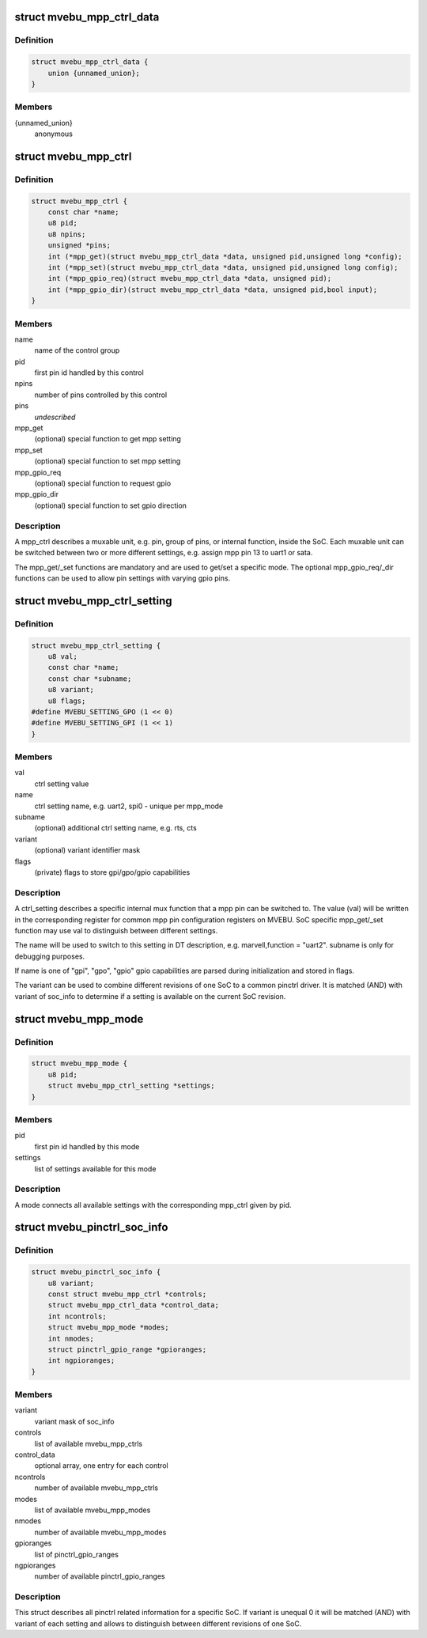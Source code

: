 .. -*- coding: utf-8; mode: rst -*-
.. src-file: drivers/pinctrl/mvebu/pinctrl-mvebu.h

.. _`mvebu_mpp_ctrl_data`:

struct mvebu_mpp_ctrl_data
==========================

.. c:type:: struct mvebu_mpp_ctrl_data

    private data for the mpp ctrl operations

.. _`mvebu_mpp_ctrl_data.definition`:

Definition
----------

.. code-block:: c

    struct mvebu_mpp_ctrl_data {
        union {unnamed_union};
    }

.. _`mvebu_mpp_ctrl_data.members`:

Members
-------

{unnamed_union}
    anonymous


.. _`mvebu_mpp_ctrl`:

struct mvebu_mpp_ctrl
=====================

.. c:type:: struct mvebu_mpp_ctrl

    describe a mpp control

.. _`mvebu_mpp_ctrl.definition`:

Definition
----------

.. code-block:: c

    struct mvebu_mpp_ctrl {
        const char *name;
        u8 pid;
        u8 npins;
        unsigned *pins;
        int (*mpp_get)(struct mvebu_mpp_ctrl_data *data, unsigned pid,unsigned long *config);
        int (*mpp_set)(struct mvebu_mpp_ctrl_data *data, unsigned pid,unsigned long config);
        int (*mpp_gpio_req)(struct mvebu_mpp_ctrl_data *data, unsigned pid);
        int (*mpp_gpio_dir)(struct mvebu_mpp_ctrl_data *data, unsigned pid,bool input);
    }

.. _`mvebu_mpp_ctrl.members`:

Members
-------

name
    name of the control group

pid
    first pin id handled by this control

npins
    number of pins controlled by this control

pins
    *undescribed*

mpp_get
    (optional) special function to get mpp setting

mpp_set
    (optional) special function to set mpp setting

mpp_gpio_req
    (optional) special function to request gpio

mpp_gpio_dir
    (optional) special function to set gpio direction

.. _`mvebu_mpp_ctrl.description`:

Description
-----------

A mpp_ctrl describes a muxable unit, e.g. pin, group of pins, or
internal function, inside the SoC. Each muxable unit can be switched
between two or more different settings, e.g. assign mpp pin 13 to
uart1 or sata.

The mpp_get/_set functions are mandatory and are used to get/set a
specific mode. The optional mpp_gpio_req/_dir functions can be used
to allow pin settings with varying gpio pins.

.. _`mvebu_mpp_ctrl_setting`:

struct mvebu_mpp_ctrl_setting
=============================

.. c:type:: struct mvebu_mpp_ctrl_setting

    describe a mpp ctrl setting

.. _`mvebu_mpp_ctrl_setting.definition`:

Definition
----------

.. code-block:: c

    struct mvebu_mpp_ctrl_setting {
        u8 val;
        const char *name;
        const char *subname;
        u8 variant;
        u8 flags;
    #define MVEBU_SETTING_GPO (1 << 0)
    #define MVEBU_SETTING_GPI (1 << 1)
    }

.. _`mvebu_mpp_ctrl_setting.members`:

Members
-------

val
    ctrl setting value

name
    ctrl setting name, e.g. uart2, spi0 - unique per mpp_mode

subname
    (optional) additional ctrl setting name, e.g. rts, cts

variant
    (optional) variant identifier mask

flags
    (private) flags to store gpi/gpo/gpio capabilities

.. _`mvebu_mpp_ctrl_setting.description`:

Description
-----------

A ctrl_setting describes a specific internal mux function that a mpp pin
can be switched to. The value (val) will be written in the corresponding
register for common mpp pin configuration registers on MVEBU. SoC specific
mpp_get/_set function may use val to distinguish between different settings.

The name will be used to switch to this setting in DT description, e.g.
marvell,function = "uart2". subname is only for debugging purposes.

If name is one of "gpi", "gpo", "gpio" gpio capabilities are
parsed during initialization and stored in flags.

The variant can be used to combine different revisions of one SoC to a
common pinctrl driver. It is matched (AND) with variant of soc_info to
determine if a setting is available on the current SoC revision.

.. _`mvebu_mpp_mode`:

struct mvebu_mpp_mode
=====================

.. c:type:: struct mvebu_mpp_mode

    link ctrl and settings

.. _`mvebu_mpp_mode.definition`:

Definition
----------

.. code-block:: c

    struct mvebu_mpp_mode {
        u8 pid;
        struct mvebu_mpp_ctrl_setting *settings;
    }

.. _`mvebu_mpp_mode.members`:

Members
-------

pid
    first pin id handled by this mode

settings
    list of settings available for this mode

.. _`mvebu_mpp_mode.description`:

Description
-----------

A mode connects all available settings with the corresponding mpp_ctrl
given by pid.

.. _`mvebu_pinctrl_soc_info`:

struct mvebu_pinctrl_soc_info
=============================

.. c:type:: struct mvebu_pinctrl_soc_info

    SoC specific info passed to pinctrl-mvebu

.. _`mvebu_pinctrl_soc_info.definition`:

Definition
----------

.. code-block:: c

    struct mvebu_pinctrl_soc_info {
        u8 variant;
        const struct mvebu_mpp_ctrl *controls;
        struct mvebu_mpp_ctrl_data *control_data;
        int ncontrols;
        struct mvebu_mpp_mode *modes;
        int nmodes;
        struct pinctrl_gpio_range *gpioranges;
        int ngpioranges;
    }

.. _`mvebu_pinctrl_soc_info.members`:

Members
-------

variant
    variant mask of soc_info

controls
    list of available mvebu_mpp_ctrls

control_data
    optional array, one entry for each control

ncontrols
    number of available mvebu_mpp_ctrls

modes
    list of available mvebu_mpp_modes

nmodes
    number of available mvebu_mpp_modes

gpioranges
    list of pinctrl_gpio_ranges

ngpioranges
    number of available pinctrl_gpio_ranges

.. _`mvebu_pinctrl_soc_info.description`:

Description
-----------

This struct describes all pinctrl related information for a specific SoC.
If variant is unequal 0 it will be matched (AND) with variant of each
setting and allows to distinguish between different revisions of one SoC.

.. This file was automatic generated / don't edit.

